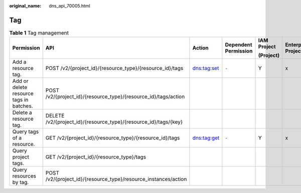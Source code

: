 :original_name: dns_api_70005.html

.. _dns_api_70005:

Tag
===

.. table:: **Table 1** Tag management

   +-----------------------------------------+------------------------------------------------------------------+-------------+----------------------+-------------+--------------------+
   | Permission                              | API                                                              | Action      | Dependent Permission | IAM Project | Enterprise Project |
   |                                         |                                                                  |             |                      |             |                    |
   |                                         |                                                                  |             |                      | (Project)   |                    |
   +=========================================+==================================================================+=============+======================+=============+====================+
   | Add a resource tag.                     | POST /v2/{project_id}/{resource_type}/{resource_id}/tags         | dns:tag:set | ``-``                | Y           | x                  |
   +-----------------------------------------+------------------------------------------------------------------+-------------+----------------------+-------------+--------------------+
   | Add or delete resource tags in batches. | POST /v2/{project_id}/{resource_type}/{resource_id}/tags/action  |             |                      |             |                    |
   +-----------------------------------------+------------------------------------------------------------------+-------------+----------------------+-------------+--------------------+
   | Delete a resource tag.                  | DELETE /v2/{project_id}/{resource_type}/{resource_id}/tags/{key} |             |                      |             |                    |
   +-----------------------------------------+------------------------------------------------------------------+-------------+----------------------+-------------+--------------------+
   | Query tags of a resource.               | GET /v2/{project_id}/{resource_type}/{resource_id}/tags          | dns:tag:get | ``-``                | Y           | x                  |
   +-----------------------------------------+------------------------------------------------------------------+-------------+----------------------+-------------+--------------------+
   | Query project tags.                     | GET /v2/{project_id}/{resource_type}/tags                        |             |                      |             |                    |
   +-----------------------------------------+------------------------------------------------------------------+-------------+----------------------+-------------+--------------------+
   | Query resources by tag.                 | POST /v2/{project_id}/{resource_type}/resource_instances/action  |             |                      |             |                    |
   +-----------------------------------------+------------------------------------------------------------------+-------------+----------------------+-------------+--------------------+
